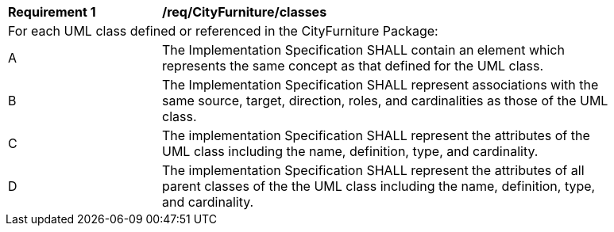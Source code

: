 [[req_CityFurniture_classes]]
[width="90%",cols="2,6"]
|===
^|*Requirement  {counter:req-id}* |*/req/CityFurniture/classes* 
2+|For each UML class defined or referenced in the CityFurniture Package:
^|A |The Implementation Specification SHALL contain an element which represents the same concept as that defined for the UML class.
^|B |The Implementation Specification SHALL represent associations with the same source, target, direction, roles, and cardinalities as those of the UML class.
^|C |The implementation Specification SHALL represent the attributes of the UML class including the name, definition, type, and cardinality.
^|D |The implementation Specification SHALL represent the attributes of all parent classes of the the UML class including the name, definition, type, and cardinality.
|===
